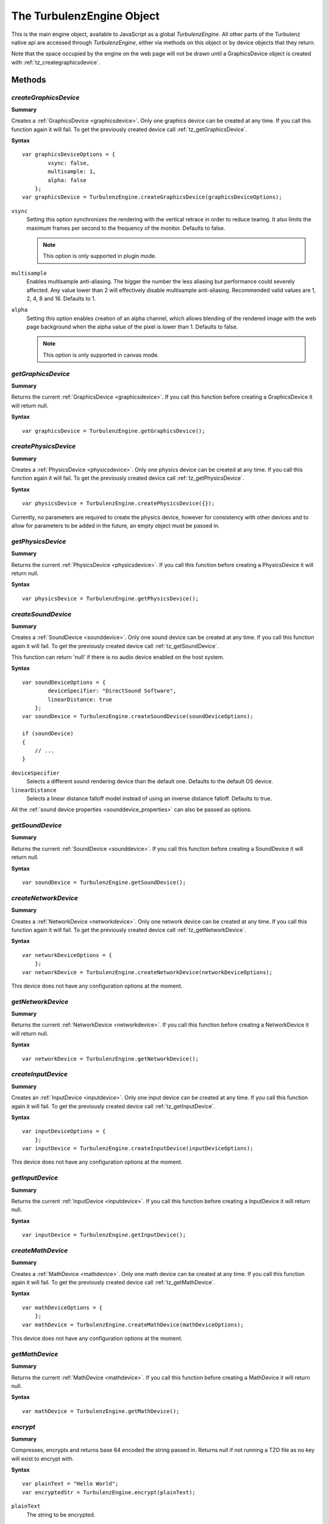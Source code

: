 .. _turbulenzengine:

.. index::
    single: TurbulenzEngine

.. highlight:: javascript

.. _turbulenzobject:

--------------------------
The TurbulenzEngine Object
--------------------------

This is the main engine object, available to JavaScript as a global
`TurbulenzEngine`.  All other parts of the Turbulenz native api are
accessed through `TurbulenzEngine`, either via methods on this object
or by device objects that they return.

Note that the space occupied by the engine on the web page will not be
drawn until a GraphicsDevice object is created with
:ref:`tz_creategraphicsdevice`.

Methods
=======

.. index::
    pair: TurbulenzEngine; createGraphicsDevice

.. _tz_creategraphicsdevice:

`createGraphicsDevice`
----------------------

**Summary**

Creates a :ref:`GraphicsDevice <graphicsdevice>`.
Only one graphics device can be created at any time.
If you call this function again it will fail. To get the previously created device call :ref:`tz_getGraphicsDevice`.

**Syntax** ::

    var graphicsDeviceOptions = {
            vsync: false,
            multisample: 1,
            alpha: false
        };
    var graphicsDevice = TurbulenzEngine.createGraphicsDevice(graphicsDeviceOptions);

``vsync``
    Setting this option synchronizes the rendering with the vertical retrace in order to reduce tearing.
    It also limits the maximum frames per second to the frequency of the monitor.
    Defaults to false.

    .. note::
        This option is only supported in plugin mode.

``multisample``
    Enables multisample anti-aliasing.
    The bigger the number the less aliasing but performance could severely affected.
    Any value lower than 2 will effectively disable multisample anti-aliasing.
    Recommended valid values are 1, 2, 4, 8 and 16.
    Defaults to 1.

``alpha``
    Setting this option enables creation of an alpha channel, which allows blending of the rendered image with the
    web page background when the alpha value of the pixel is lower than 1.
    Defaults to false.

    .. note::
        This option is only supported in canvas mode.


.. index::
    pair: TurbulenzEngine; getGraphicsDevice

.. _tz_getgraphicsdevice:

`getGraphicsDevice`
-------------------

**Summary**

Returns the current :ref:`GraphicsDevice <graphicsdevice>`.
If you call this function before creating a GraphicsDevice it will return null.

**Syntax** ::

    var graphicsDevice = TurbulenzEngine.getGraphicsDevice();


.. index::
    pair: TurbulenzEngine; createPhysicsDevice

`createPhysicsDevice`
---------------------

**Summary**

Creates a :ref:`PhysicsDevice <physicsdevice>`.
Only one physics device can be created at any time.
If you call this function again it will fail. To get the previously created device call :ref:`tz_getPhysicsDevice`.

**Syntax** ::

    var physicsDevice = TurbulenzEngine.createPhysicsDevice({});

Currently, no parameters are required to create the physics device,
however for consistency with other devices and to allow for parameters
to be added in the future, an empty object must be passed in.

.. index::
    pair: TurbulenzEngine; getPhysicsDevice

.. _tz_getphysicsdevice:

`getPhysicsDevice`
-------------------

**Summary**

Returns the current :ref:`PhysicsDevice <physicsdevice>`.
If you call this function before creating a PhysicsDevice it will return null.

**Syntax** ::

    var physicsDevice = TurbulenzEngine.getPhysicsDevice();

.. index::
    pair: TurbulenzEngine; createSoundDevice

.. _tz_createsounddevice:

`createSoundDevice`
-------------------

**Summary**

Creates a :ref:`SoundDevice <sounddevice>`.
Only one sound device can be created at any time.
If you call this function again it will fail. To get the previously created device call :ref:`tz_getSoundDevice`.

This function can return 'null' if there is no audio device enabled on the host system.

**Syntax** ::

    var soundDeviceOptions = {
            deviceSpecifier: "DirectSound Software",
            linearDistance: true
        };
    var soundDevice = TurbulenzEngine.createSoundDevice(soundDeviceOptions);

    if (soundDevice)
    {
        // ...
    }

``deviceSpecifier``
    Selects a different sound rendering device than the default one.
    Defaults to the default OS device.

``linearDistance``
    Selects a linear distance falloff model instead of using an inverse distance falloff.
    Defaults to true.

All the :ref:`sound device properties <sounddevice_properties>` can also be passed as options.

.. index::
    pair: TurbulenzEngine; getSoundDevice

.. _tz_getsounddevice:

`getSoundDevice`
----------------

**Summary**

Returns the current :ref:`SoundDevice <sounddevice>`.
If you call this function before creating a SoundDevice it will return null.

**Syntax** ::

    var soundDevice = TurbulenzEngine.getSoundDevice();

.. index::
    pair: TurbulenzEngine; createNetworkDevice

.. _tz_createnetworkdevice:

`createNetworkDevice`
---------------------

**Summary**

Creates a :ref:`NetworkDevice <networkdevice>`.
Only one network device can be created at any time.
If you call this function again it will fail. To get the previously created device call :ref:`tz_getNetworkDevice`.

**Syntax** ::

    var networkDeviceOptions = {
        };
    var networkDevice = TurbulenzEngine.createNetworkDevice(networkDeviceOptions);


This device does not have any configuration options at the moment.


.. index::
    pair: TurbulenzEngine; getNetworkDevice

.. _tz_getnetworkdevice:

`getNetworkDevice`
-------------------

**Summary**

Returns the current :ref:`NetworkDevice <networkdevice>`.
If you call this function before creating a NetworkDevice it will return null.

**Syntax** ::

    var networkDevice = TurbulenzEngine.getNetworkDevice();


.. index::
    pair: TurbulenzEngine; createInputDevice

`createInputDevice`
-------------------

**Summary**

Creates an :ref:`InputDevice <inputdevice>`.
Only one input device can be created at any time.
If you call this function again it will fail. To get the previously created device call :ref:`tz_getInputDevice`.

**Syntax** ::

    var inputDeviceOptions = {
        };
    var inputDevice = TurbulenzEngine.createInputDevice(inputDeviceOptions);

This device does not have any configuration options at the moment.

.. index::
    pair: TurbulenzEngine; getInputDevice

.. _tz_getinputdevice:

`getInputDevice`
----------------

**Summary**

Returns the current :ref:`InputDevice <inputdevice>`.
If you call this function before creating a InputDevice it will return null.

**Syntax** ::

    var inputDevice = TurbulenzEngine.getInputDevice();


.. index::
    pair: TurbulenzEngine; createMathDevice

.. _tz_createmathdevice:

`createMathDevice`
------------------

**Summary**

Creates a :ref:`MathDevice <mathdevice>`.
Only one math device can be created at any time.
If you call this function again it will fail. To get the previously created device call :ref:`tz_getMathDevice`.

**Syntax** ::

    var mathDeviceOptions = {
        };
    var mathDevice = TurbulenzEngine.createMathDevice(mathDeviceOptions);

This device does not have any configuration options at the moment.


.. index::
    pair: TurbulenzEngine; getMathDevice

.. _tz_getmathdevice:

`getMathDevice`
---------------

**Summary**

Returns the current :ref:`MathDevice <mathdevice>`.
If you call this function before creating a MathDevice it will return null.

**Syntax** ::

    var mathDevice = TurbulenzEngine.getMathDevice();

.. index::
    pair: TurbulenzEngine; encrypt

`encrypt`
---------

**Summary**

Compresses, encrypts and returns base 64 encoded the string passed in.
Returns null if not running a TZO file as no key will exist to encrypt with.

**Syntax** ::

    var plainText = "Hello World";
    var encryptedStr = TurbulenzEngine.encrypt(plainText);

``plainText``
    The string to be encrypted.

.. index::
    pair: TurbulenzEngine; decrypt

`decrypt`
----------

**Summary**

Decompresses and decrypts the string passed in.
Returns null if decryption fails.
Returns the string as it was given if not running a TZO file.

**Syntax** ::

    var encryptedStr = "X8woxDiR2nu2YtMQf7LHpzOrUwKJQFZcc";
    var decryptedStr = TurbulenzEngine.decrypt(encryptedStr);

``encryptedStr``
    The string to decrypt.

.. index::
    pair: TurbulenzEngine; generateSignature

`generateSignature`
-------------------

**Summary**

Generates a base 64 encoded SHA-256 HMAC of a given string.
Returns null if not running a TZO file.

**Syntax** ::

    var str = "Hello World";
    var signature = TurbulenzEngine.generateSignature(str);

``str``
    The string to generate a signature of.

.. index::
    pair: TurbulenzEngine; verifySignature

`verifySignature`
------------------

**Summary**

Given a string and an existing signature generates a new signature and checks if the two are equal.
Always returns true if not running a TZO file.

**Syntax** ::

    var originalStr = "Hello World";
    var originalSignature = "xdVw6STqGdSzGi1lFcMeQfiPDINGY+t/3k6K8e/rbkw=";
    var verified = TurbulenzEngine.verifySignature(originalStr, originalSignature);

``originalStr``
    The string the signature was originally generated from.

``originalSignature``
    The signature to compare against.


.. index::
    pair: TurbulenzEngine; request

.. _turbulenzengine_request:

`request`
---------

**Summary**

Requests the resource represented by the URL and when the transmission finishes
the given function is called with the contents of the file as an string.
Returns immediately.

**Syntax** ::

    var onLoadedData = function onLoadedDataFn(responseText, status)
    {
        ...
    };

    var resource = 'data/room_scene.json';
    TurbulenzEngine.request(resource, onLoadedData);

``resource``
    The relative path to the JSON resource to load.

``onLoadedData``
    A JavaScript function.
    The callback function called with the requested resource in a string format.
    For example::

        var onLoadedData = function onLoadedDataFn(responseText, status)
        {
            if (!responseText || status !== 200)
            {
                var obj = JSON.parse(responseText);
            }
            else
            {
                //request failed
            }
        }

    This function is always called asynchronously.

``responseText``
    A JavaScript string.
    The response body of the HTTP request.
    This is ``null`` if the response timed out.

``status``
    A JavaScript number.
    The HTTP response status code.
    For example, status ``200`` is ``OK``.
    See http://www.w3.org/Protocols/rfc2616/rfc2616-sec10.html#sec10 for more information.

Returns ``true`` if the request can be made or ``false`` if parameters are incorrect.

.. note::
    You should manage the response status codes correctly.
    See the :ref:`RequestHandler <requesthandler>` for handling connection and service busy issues.

.. index::
    pair: TurbulenzEngine; setTimeout

.. _tz_settimeout:

`setTimeout`
------------

**Summary**

Calls the given function after the specified delay in milliseconds.
Returns the ID of the timeout.

**Syntax** ::

    var delay = 100;
    var timeoutID = TurbulenzEngine.setTimeout(timeoutFunction, delay);

``timeoutFunction``
    The function to call once the timeout is complete.
    The function is not called with any arguments.

``delay``
    The specified delay in milliseconds.
    If this delay is ``0`` the ``timeoutFunction`` is called as soon as possible.

.. index::
    pair: TurbulenzEngine; setInterval

.. _tz_setinterval:

`setInterval`
-------------

**Summary**

Calls the given function repeatedly, with a fixed time delay between each call to that function.
Returns the ID of the interval.

Note that if the interval function takes a long time to execute, these
callbacks may be skipped to avoid creating a backlog of interval
events that cannot be handled.  It is therefore recommended that the
game measure the actual time between interval callbacks and update
game logic accordingly.

The setTimeout function should be used to repeatedly schedule
callbacks in the case where the game needs to guarantee that interval
events are not skipped.

.. NOTE::

    In canvas mode, if the delay is set to 16.6±1ms (i.e. ~60Hz), the
    interval function may not be called if the game browser tab is not
    active (as it uses `requestAnimationFrame
    <http://www.w3.org/TR/animation-timing/>`_). To ensure that the
    interval function is called even when the game tab is not active
    (e.g. during loading), it is best to set the interval to less than
    60Hz, resetting it back as appropriate.

    Browsers tend to prioritise loading callbacks above timer interval
    callbacks, which often results in long pauses during loading
    animations (progress bars, spinning wheels, etc).  To help avoid
    such pauses, game code should update loading animations from asset
    request callbacks if interval timers have not been called recently
    enough.

**Syntax** ::

    var delay = (1000 / 60);
    var intervalID = TurbulenzEngine.setInterval(intervalFunction, delay);

``intervalFunction``
    The function to call each time the delay is complete.
    The function is not called with any arguments.

``delay``
    The specified delay in milliseconds.

.. index::
    pair: TurbulenzEngine; clearTimeout

`clearTimeout`
--------------

**Summary**

Clears a delay set by :ref:`tz_settimeout`.

**Syntax** ::

    TurbulenzEngine.clearTimeout(intervalID);

``intervalID``
    The intervalID returned by a call to ``TurbulenzEngine.setInterval``.

.. index::
    pair: TurbulenzEngine; clearInterval


`clearInterval`
---------------

**Summary**

Cancels repeated action set up using :ref:`tz_setinterval`.

**Syntax** ::

    TurbulenzEngine.clearInterval(intervalID);

``intervalID``
    The intervalID returned by a call to ``TurbulenzEngine.setInterval``.


.. index::
    pair: TurbulenzEngine; flush

`flush`
-------

**Summary**

Forces the JavaScript virtual machine garbage collector to immediately release as much unused memory as possible.
This method could take an unpredictably long time to return.

**Syntax** ::

    TurbulenzEngine.flush();


.. index::
    pair: TurbulenzEngine; getSystemInfo

.. _turbulenzengine_getSystemInfo:

`getSystemInfo`
---------------

**Summary**

Returns a JavaScript object containing information about the system on
which the engine is running.  The returned object contains the
following properties:

``cpuDescription``
    String description of the systems CPU

``cpuVendor``
    String name of the CPU vendor

``numPhysicalCores``

    Number of physical cores available on the system (note on some
    platforms this may not be accurately obtainable, in which case the
    number of logical cores will be returned).

``numLogicalCores``
    Number of logical cores.

``ramInMegabytes``
    Amount of physical memory, given in MegaBytes.

``frequencyInMegaHZ``
    Frequency of CPU(s), given in MegaHZ.

``architecture``

    String representing the architecture on which the game code is
    running.  Typically this is either 'x86' or 'x86_64'.  Note that
    this may not necessarily be the same as the architecture of the
    browser, or the Operating System.

``osName``
    String name of the Operating System (on MacOSX, this returns the string "Darwin").

``osVersionMajor``
    Major version number of the Operating System.

``osVersionMinor``
    Minor version number of the Operating System.

``osVersionBuild``
    Build number of the Operating System.

``platformProfile``
    A string name corresponding to a very high level description of
    the platform capabilities.  This is one of: `desktop`, `tablet`,
    `smartphone`, based on the capabilities of the device in question
    and should only be used as a very rough guide.

``userLocale``
    The current locale setting for the user.

**Syntax** ::

    var systemInfo = TurbulenzEngine.getSystemInfo();

    var numThreads = systemInfo.numLogicalCores;
    var useLowResAssets = (systemInfo.ramInMegabytes <= 1024);

.. _turbulenzengine_getobjectstats:

`getObjectStats`
----------------

**Summary**

Returns a JavaScript object containing information about the objects active in the JavaScript Engine.
If no information is available, an empty object is returned.
The object contains dictionary entries for each recorded object type by name (e.g. 'ObjectTypeName1') in the following format:

::

    {
        'ObjectTypeName1' :
        {
            totalCount : 23
        },
        'ObjectTypeName2' :
        {
            totalCount : 2
        },

        ...

        'Total' :
        {
            totalCount : 43
        }
    }


Each entry is a JavaScript object containing one or more 'stat' entries from the following item(s):

:totalCount:
    The total number of objects recorded for this type per instance of the Turbulenz engine.

In addition to the object type information, a separate entry 'Total' is also returned, which includes **all recorded values, both identified (already in the list) and unidentified (name not available)**.
This number should include all strings, numbers, identifiers, temporary or otherwise used by the JavaScript Engine during execution.

For example:

::

 ObjectTypeName1 + ObjectTypeName2 + 'Unidentified' = Total

 23 + 2 + X = 43

 X = 18 (Unidentified objects)

.. WARNING::

    The behavior of this function is different for each browser. If run in *development* mode, the 'totalCount' refers to that of the *browser's JavaScript Engine*.
    If run in *plugin* mode in **any** browser, the 'totalCount' refers to that of the *Turbulenz JavaScript Engine*.
    The counts returned should be used as a guide.
    The exact figures are subject to the JavaScript Engine's Garbage Collection method and may not be 100% accurate when calling the function.

.. WARNING::

    The function can take some time to process for a large number of objects, therefore it should only be used for debugging purposes.
    In some browsers, using *TurbulenzEngine.flush()* prior to calling the function may assist in providing up-to-date information.
    This behavior cannot be guaranteed.

**Syntax** ::

    // Expected v3's created
    var v3CreatedCount = 10;

    // Only for DEBUGGING
    TurbulenzEngine.flush();

    if (TurbulenzEngine.getObjectStats)
    {
        // getObjectStats is available for this engine
        var objectStats = TurbulenzEngine.getObjectStats();
        var v3ObjectCount = objectStats['Vector3'];
        if (v3ObjectCount)
        {
            if (v3ObjectCount > v3CreatedCount)
            {
                if (console)
                {
                    console.warn("Vector3 count is higher than expected: " + v3CreatedCount + ", actual: " + v3ObjectCount);
                }
            }
        }
    }

.. _turbulenzengine_enableprofiling:

`enableProfiling`
-----------------

**Summary**

Enables the JavaScript engine profiler.

This utilizes the same technology that the browser development tools use when profiling is enabled to measure all the function calls and costs.
For the native engine version the profiler will start on the next script execution, i.e. the next callback, interval or timeout.
For browser based versions the behavior is varied, either immediately or on the next script execution.

.. WARNING::

    When profiling is enabled the code may run markedly slower.

**Syntax** ::

    var enable = true;
    TurbulenzEngine.enableProfiling(enable);


.. _turbulenzengine_startprofiling:

`startProfiling`
----------------

Start profiling. TurbulenzEngine.enableProfiling should be called before this is called.

**Summary**

    TurbulenzEngine.startProfiling();

.. _turbulenzengine_stopprofiling:

`stopProfiling`
----------------

**Summary**

Stops profiling.

The native engine returns an object that is the root profile node of the profile tree.
The browsers versions Chrome and Safari return the same kind of root profile node while Firefox, with Firebug, and Explorer prints to the console.

Some utilities to help process the data are provided by :ref:`JSProfiling <jsprofiling>`.

**Syntax** ::

    var result = TurbulenzEngine.stopProfiling();

    if (result)
    {
        var array = JSProfiling.createArray(result);
        JSProfiling.sort(result);
        // ...
    }


Each profile node has:

``functionName``
    may be blank for anonymous functions.

``numberOfCalls``

``selfTime``
    in milliseconds.

``totalTime``
    in milliseconds.

``url``
    the source file.

``lineNumber``
    in the source file.

``children``
    an optional array of profile nodes.

.. NOTE::

    The implementation of this is dependent on the underlying JavaScript VM and so the structure of the data may vary with future versions.
    The browser based versions may also vary.


.. index::
    pair: TurbulenzEngine; unload

.. _turbulenzengine_unload:

`unload`
--------

**Summary**

The engine will call its :ref:`TurbulenzEngine.onunload <turbulenzengine_onunload>` function property.
This also stops any asynchronous callbacks from being called as everything should be unloaded by
the :ref:`TurbulenzEngine.onunload <turbulenzengine_onunload>` function.

**Syntax** ::

    TurbulenzEngine.unload();


.. index::
    pair: TurbulenzEngine; isUnloading

.. _turbulenzengine_isunloading:

`isUnloading`
-------------

**Summary**

This returns ``false`` until :ref:`TurbulenzEngine.unload() <turbulenzengine_unload>` has been called then returns ``true``.

**Syntax** ::

    var isUnloading = TurbulenzEngine.isUnloading();

``isUnloading``
    A JavaScript boolean.
    ``false`` until :ref:`TurbulenzEngine.unload() <turbulenzengine_unload>` has been called then returns ``true``.


.. index::
    pair: TurbulenzEngine; getTime

.. _turbulenzengine_gettime:

`getTime`
---------

**Summary**

Returns time in **milliseconds**. The precision will be in the sub-millisecond range.

**Syntax** ::

    var currentTime = TurbulenzEngine.getTime();


Properties
==========

.. index::
    pair: TurbulenzEngine; onload

.. _turbulenzengine_onload:

`onload`
--------

**Summary**

A JavaScript function.
This should be set as the entry point to the game which will be
called when the page has loaded and the engine is initialized.

**Syntax** ::

    TurbulenzEngine.onload = function onloadFn()
    {
        var application = Application.create();

        TurbulenzEngine.onunload = function onUnloadFn()
        {
            application.shutdown();
        };

        application.init();
    };

This should not be called by the game. This is a callback
the Turbulenz engine will call when ready.

.. index::
    pair: TurbulenzEngine; onunload

.. _turbulenzengine_onunload:

`onunload`
----------

**Summary**

A JavaScript function.
A callback function that is called when the game is closed by the browser or by our site controls.

**Syntax** ::

    // Destroy callback to run when the game is closed
    var appDestroyCallback = function unloadCallbackFn()
    {
        TurbulenzEngine.clearInterval(intervalID);
        gameSession.destroy();
    };
    TurbulenzEngine.onunload = appDestroyCallback;

This function should not be called directly you should use :ref:`TurbulenzEngine.unload() <turbulenzengine_unload>` instead.

.. index::
    pair: TurbulenzEngine; version

`version`
---------

**Summary**

The engine version string.

**Syntax** ::

    var engineVersion = TurbulenzEngine.version;

.. note:: Read Only

.. index::
    pair: TurbulenzEngine; encryptionEnabled

`encryptionEnabled`
-------------------

**Summary**

Whether the engine currently contains a key that can be used for encryption. Always false in development builds.

**Syntax** ::

    var encryption = TurbulenzEngine.encryptionEnabled;

.. note:: Read Only

.. index::
    pair: TurbulenzEngine; top
    pair: TurbulenzEngine; left
    pair: TurbulenzEngine; width
    pair: TurbulenzEngine; height

`top`, `left`, `width`, `height`
--------------------------------

**Summary**

The position and dimensions in pixels of the HTML element that contains the engine.

**Syntax** ::

    var aspectRatio = (TurbulenzEngine.width / TurbulenzEngine.height);

.. note:: Read Only


.. index::
    pair: TurbulenzEngine; time

.. _turbulenzengine_time:

`time`
------

**Summary**

The time in seconds since the engine was initialized. The precision will be in the sub-millisecond range.

**Syntax** ::

    var startTime = TurbulenzEngine.time;

    doSomething();

    var totalTime = (TurbulenzEngine.time - startTime);


.. index::
    pair: TurbulenzEngine; onerror

.. _turbulenzengine_onerror:

`onerror`
---------

**Summary**

A callback to receive messages from the engine when errors occur
during game execution.  This is intended to catch code problems (such
as bad parameters being passed to a function) and runtime errors (such
as failure to allocate memory).

Note that in canvas mode, error checking is less thorough than in
plugin mode (to reduce the execution overhead).  We recommend that
developers regularly run in plugin mode to catch coding errors.

**Syntax** ::

    function onErrorFn(message)
    {
        globalErrors += 1;
        if (alertErrors)
        {
            alert("ERROR FROM ENGINE: " + message);
        }
    }

    TurbulenzEngine.onerror = onErrorFn;


.. index::
    pair: TurbulenzEngine; onwarning

.. _turbulenzengine_onwarning:

`onwarning`
-----------

**Summary**

A callback to receive messages from the engine when recoverable errors
happen during game execution.  The primary intention of this callback
is to catch programming mistakes and potential problems that might
otherwise not be highlighted until a later stage in the game
execution.

**Syntax** ::

    function onWarningFn(message)
    {
        if (alertWarnings)
        {
            alert("WARNING FROM ENGINE: " + message);
        }
    }

    TurbulenzEngine.onwarning = onWarningFn;

The following code will result in a warning message ::

    var renderTargetParams = {
        colourTexture0 : myRenderTexture0,  // < wrong spelling of 'color'
        colorTexture1  : myRenderTexture1,
        depthBuffer    : myDepthBuffer
    };
    var renderTarget = graphicsDevice.createRenderTarget(renderTargetParams);

`canvas`
--------

**Summary**

Exists only when the engine is running in *canvas* or *canvas-debug*
mode.  Game code can use this to determine which mode it is running
in, but it must not set the value.  It is used internally by the
engine.

In general, game code should not need to make use of this property.
